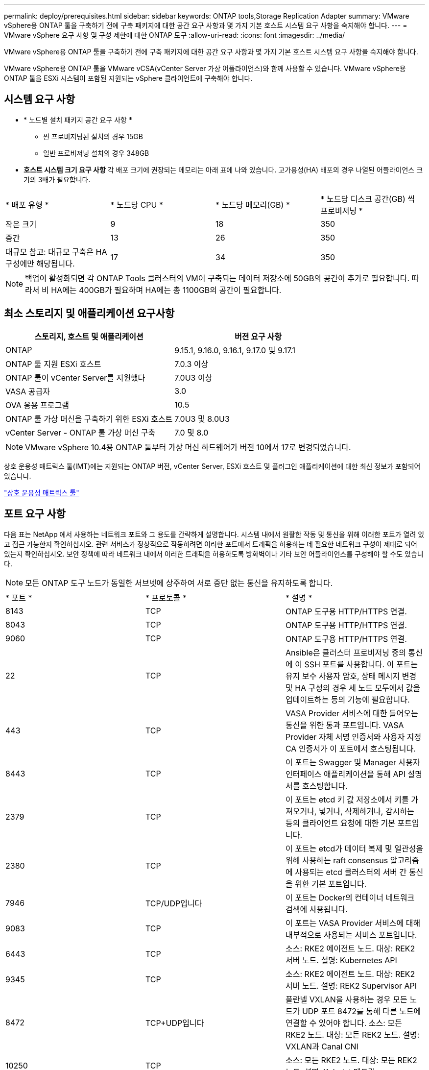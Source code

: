 ---
permalink: deploy/prerequisites.html 
sidebar: sidebar 
keywords: ONTAP tools,Storage Replication Adapter 
summary: VMware vSphere용 ONTAP 툴을 구축하기 전에 구축 패키지에 대한 공간 요구 사항과 몇 가지 기본 호스트 시스템 요구 사항을 숙지해야 합니다. 
---
= VMware vSphere 요구 사항 및 구성 제한에 대한 ONTAP 도구
:allow-uri-read: 
:icons: font
:imagesdir: ../media/


[role="lead"]
VMware vSphere용 ONTAP 툴을 구축하기 전에 구축 패키지에 대한 공간 요구 사항과 몇 가지 기본 호스트 시스템 요구 사항을 숙지해야 합니다.

VMware vSphere용 ONTAP 툴을 VMware vCSA(vCenter Server 가상 어플라이언스)와 함께 사용할 수 있습니다. VMware vSphere용 ONTAP 툴을 ESXi 시스템이 포함된 지원되는 vSphere 클라이언트에 구축해야 합니다.



== 시스템 요구 사항

* * 노드별 설치 패키지 공간 요구 사항 *
+
** 씬 프로비저닝된 설치의 경우 15GB
** 일반 프로비저닝 설치의 경우 348GB


* *호스트 시스템 크기 요구 사항* 각 배포 크기에 권장되는 메모리는 아래 표에 나와 있습니다.  고가용성(HA) 배포의 경우 나열된 어플라이언스 크기의 3배가 필요합니다.


|===


| * 배포 유형 * | * 노드당 CPU * | * 노드당 메모리(GB) * | * 노드당 디스크 공간(GB) 씩 프로비저닝 * 


| 작은 크기 | 9 | 18 | 350 


| 중간 | 13 | 26 | 350 


| 대규모 참고: 대규모 구축은 HA 구성에만 해당됩니다. | 17 | 34 | 350 
|===

NOTE: 백업이 활성화되면 각 ONTAP Tools 클러스터의 VM이 구축되는 데이터 저장소에 50GB의 공간이 추가로 필요합니다. 따라서 비 HA에는 400GB가 필요하며 HA에는 총 1100GB의 공간이 필요합니다.



== 최소 스토리지 및 애플리케이션 요구사항

|===
| 스토리지, 호스트 및 애플리케이션 | 버전 요구 사항 


| ONTAP | 9.15.1, 9.16.0, 9.16.1, 9.17.0 및 9.17.1 


| ONTAP 툴 지원 ESXi 호스트 | 7.0.3 이상 


| ONTAP 툴이 vCenter Server를 지원했다 | 7.0U3 이상 


| VASA 공급자 | 3.0 


| OVA 응용 프로그램 | 10.5 


| ONTAP 툴 가상 머신을 구축하기 위한 ESXi 호스트 | 7.0U3 및 8.0U3 


| vCenter Server - ONTAP 툴 가상 머신 구축 | 7.0 및 8.0 
|===

NOTE: VMware vSphere 10.4용 ONTAP 툴부터 가상 머신 하드웨어가 버전 10에서 17로 변경되었습니다.

상호 운용성 매트릭스 툴(IMT)에는 지원되는 ONTAP 버전, vCenter Server, ESXi 호스트 및 플러그인 애플리케이션에 대한 최신 정보가 포함되어 있습니다.

https://imt.netapp.com/matrix/imt.jsp?components=105475;&solution=1777&isHWU&src=IMT["상호 운용성 매트릭스 툴"^]



== 포트 요구 사항

다음 표는 NetApp 에서 사용하는 네트워크 포트와 그 용도를 간략하게 설명합니다. 시스템 내에서 원활한 작동 및 통신을 위해 이러한 포트가 열려 있고 접근 가능한지 확인하십시오. 관련 서비스가 정상적으로 작동하려면 이러한 포트에서 트래픽을 허용하는 데 필요한 네트워크 구성이 제대로 되어 있는지 확인하십시오. 보안 정책에 따라 네트워크 내에서 이러한 트래픽을 허용하도록 방화벽이나 기타 보안 어플라이언스를 구성해야 할 수도 있습니다.


NOTE: 모든 ONTAP 도구 노드가 동일한 서브넷에 상주하여 서로 중단 없는 통신을 유지하도록 합니다.

|===


| * 포트 * | * 프로토콜 * | * 설명 * 


| 8143 | TCP | ONTAP 도구용 HTTP/HTTPS 연결. 


| 8043 | TCP | ONTAP 도구용 HTTP/HTTPS 연결. 


| 9060 | TCP | ONTAP 도구용 HTTP/HTTPS 연결. 


| 22 | TCP | Ansible은 클러스터 프로비저닝 중의 통신에 이 SSH 포트를 사용합니다. 이 포트는 유지 보수 사용자 암호, 상태 메시지 변경 및 HA 구성의 경우 세 노드 모두에서 값을 업데이트하는 등의 기능에 필요합니다. 


| 443 | TCP | VASA Provider 서비스에 대한 들어오는 통신을 위한 통과 포트입니다. VASA Provider 자체 서명 인증서와 사용자 지정 CA 인증서가 이 포트에서 호스팅됩니다. 


| 8443 | TCP | 이 포트는 Swagger 및 Manager 사용자 인터페이스 애플리케이션을 통해 API 설명서를 호스팅합니다. 


| 2379 | TCP | 이 포트는 etcd 키 값 저장소에서 키를 가져오거나, 넣거나, 삭제하거나, 감시하는 등의 클라이언트 요청에 대한 기본 포트입니다. 


| 2380 | TCP | 이 포트는 etcd가 데이터 복제 및 일관성을 위해 사용하는 raft consensus 알고리즘에 사용되는 etcd 클러스터의 서버 간 통신을 위한 기본 포트입니다. 


| 7946 | TCP/UDP입니다 | 이 포트는 Docker의 컨테이너 네트워크 검색에 사용됩니다. 


| 9083 | TCP | 이 포트는 VASA Provider 서비스에 대해 내부적으로 사용되는 서비스 포트입니다. 


| 6443 | TCP | 소스: RKE2 에이전트 노드. 대상: REK2 서버 노드. 설명: Kubernetes API 


| 9345 | TCP | 소스: RKE2 에이전트 노드. 대상: REK2 서버 노드. 설명: REK2 Supervisor API 


| 8472 | TCP+UDP입니다 | 플란넬 VXLAN을 사용하는 경우 모든 노드가 UDP 포트 8472를 통해 다른 노드에 연결할 수 있어야 합니다. 소스: 모든 RKE2 노드. 대상: 모든 REK2 노드. 설명: VXLAN과 Canal CNI 


| 10250 | TCP | 소스: 모든 RKE2 노드. 대상: 모든 REK2 노드. 설명: Kubelet 메트릭 


| 30000-32767 을 참조하십시오 | TCP | 소스: 모든 RKE2 노드. 대상: 모든 REK2 노드. 설명: NodePort 포트 범위입니다 


| 123 | TCP | ntpd는 이 포트를 사용하여 NTP 서버의 검증을 수행합니다. 


| 3300 및 6789-7300 | TCP | 노드 간 데이터 플레인 


| 9080 | TCP | VP HTTP/HTTPS 연결(IPv4의 경우 127.0.0.0/8, IPv6의 경우: 1/128) 
|===


== VMware vSphere용 ONTAP 툴을 구축하기 위한 구성 제한

다음 표를 참조하여 VMware vSphere용 ONTAP 툴을 구성할 수 있습니다.

|===


| * 배포 * | * 유형 * | * VVol 수 * | * 호스트 수 * 


| HA가 아닙니다 | 소형(S) | 12K 이하 | 32 


| HA가 아닙니다 | 중간(M) | 24K 이하 | 64 


| 고가용성 | 소형(S) | 24K 이하 | 64 


| 고가용성 | 중간(M) | 5만 | 128 


| 고가용성 | 크게(L) | 100k 이하 | 256 [참고] 표의 호스트 수는 연결된 모든 vCenter의 총계를 나타냅니다. 
|===


== VMware vSphere용 ONTAP 툴 - SRA(Storage Replication Adapter)

다음 표에는 VMware vSphere용 ONTAP 툴을 사용하여 VMware 라이브 사이트 복구 인스턴스당 지원되는 수가 나와 있습니다.

|===
| * vCenter 배포 크기 * | * 소형 * | * 중간 * 


| 스토리지 기반 복제를 사용하여 보호를 위해 구성된 총 가상 시스템 수입니다 | 2000 | 5000 


| 스토리지 기반 복제 보호 그룹의 총 수입니다 | 250 | 250 


| 복구 계획당 총 보호 그룹 수입니다 | 50 | 50 


| 복제된 데이터 저장소 수입니다 | 255 | 255 


| VM 수입니다 | 4000 | 7000 
|===
다음 표에는 VMware Live Site Recovery의 수와 VMware vSphere 구축 크기용 ONTAP 툴의 수가 나와 있습니다.

|===


| * VMware Live Site Recovery 인스턴스 수 * | * ONTAP 도구 배포 크기 * 


| 최대 4개 | 작은 크기 


| 4 - 8 | 중간 


| 8개 이상 | 대형 
|===
자세한 내용은 을 https://techdocs.broadcom.com/us/en/vmware-cis/live-recovery/live-site-recovery/9-0/overview/site-recovery-manager-system-requirements/operational-limits-of-site-recovery-manager.html["VMware Live Site Recovery의 운영상의 한계"]참조하십시오.
